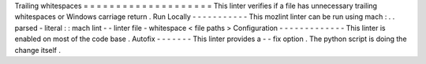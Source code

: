 Trailing
whitespaces
=
=
=
=
=
=
=
=
=
=
=
=
=
=
=
=
=
=
=
=
This
linter
verifies
if
a
file
has
unnecessary
trailing
whitespaces
or
Windows
carriage
return
.
Run
Locally
-
-
-
-
-
-
-
-
-
-
-
This
mozlint
linter
can
be
run
using
mach
:
.
.
parsed
-
literal
:
:
mach
lint
-
-
linter
file
-
whitespace
<
file
paths
>
Configuration
-
-
-
-
-
-
-
-
-
-
-
-
-
This
linter
is
enabled
on
most
of
the
code
base
.
Autofix
-
-
-
-
-
-
-
This
linter
provides
a
-
-
fix
option
.
The
python
script
is
doing
the
change
itself
.
